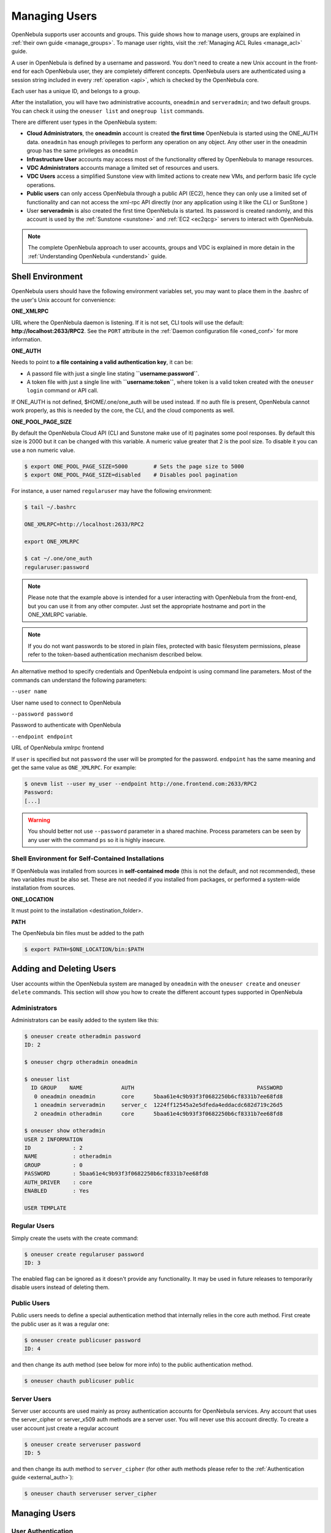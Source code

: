 .. _manage_users:
.. _manage_users_users:

==========================
Managing Users
==========================

OpenNebula supports user accounts and groups. This guide shows how to manage users, groups are explained in :ref:`their own guide <manage_groups>`. To manage user rights, visit the :ref:`Managing ACL Rules <manage_acl>` guide.

A user in OpenNebula is defined by a username and password. You don't need to create a new Unix account in the front-end for each OpenNebula user, they are completely different concepts. OpenNebula users are authenticated using a session string included in every :ref:`operation <api>`, which is checked by the OpenNebula core.

Each user has a unique ID, and belongs to a group.

After the installation, you will have two administrative accounts, ``oneadmin`` and ``serveradmin``; and two default groups. You can check it using the ``oneuser list`` and ``onegroup list`` commands.

There are different user types in the OpenNebula system:

-  **Cloud Administrators**, the **oneadmin** account is created **the first time** OpenNebula is started using the ONE\_AUTH data. ``oneadmin`` has enough privileges to perform any operation on any object. Any other user in the oneadmin group has the same privileges as ``oneadmin``
-  **Infrastructure User** accounts may access most of the functionality offered by OpenNebula to manage resources.
- **VDC Administrators** accounts manage a limited set of resources and users.
- **VDC Users** access a simplified Sunstone view with limited actions to create new VMs, and perform basic life cycle operations.
-  **Public users** can only access OpenNebula through a public API (EC2), hence they can only use a limited set of functionality and can not access the xml-rpc API directly (nor any application using it like the CLI or SunStone )
-  User **serveradmin** is also created the first time OpenNebula is started. Its password is created randomly, and this account is used by the :ref:`Sunstone <sunstone>` and :ref:`EC2 <ec2qcg>` servers to interact with OpenNebula.

.. note:: The complete OpenNebula approach to user accounts, groups and VDC is explained in more detain in the :ref:`Understanding OpenNebula <understand>` guide.

Shell Environment
================================================================================

OpenNebula users should have the following environment variables set, you may want to place them in the .bashrc of the user's Unix account for convenience:

**ONE\_XMLRPC**

URL where the OpenNebula daemon is listening. If it is not set, CLI tools will use the default: **http://localhost:2633/RPC2**. See the ``PORT`` attribute in the :ref:`Daemon configuration file <oned_conf>` for more information.

**ONE\_AUTH**

Needs to point to **a file containing a valid authentication key**, it can be:

* A passord file with just a single line stating **``username:password``**.

* A token file with just a single line with **``username:token``**, where token is a valid token created with the ``oneuser login`` command or API call.

If ONE\_AUTH is not defined, $HOME/.one/one\_auth will be used instead. If no auth file is present, OpenNebula cannot work properly, as this is needed by the core, the CLI, and the cloud components as well.

**ONE\_POOL\_PAGE\_SIZE**

By default the OpenNebula Cloud API (CLI and Sunstone make use of it) paginates some pool responses. By default this size is 2000 but it can be changed with this variable. A numeric value greater that 2 is the pool size. To disable it you can use a non numeric value.

.. code-block:: bash

    $ export ONE_POOL_PAGE_SIZE=5000        # Sets the page size to 5000
    $ export ONE_POOL_PAGE_SIZE=disabled    # Disables pool pagination

For instance, a user named ``regularuser`` may have the following environment:

.. code::

    $ tail ~/.bashrc

    ONE_XMLRPC=http://localhost:2633/RPC2

    export ONE_XMLRPC

    $ cat ~/.one/one_auth
    regularuser:password

.. note:: Please note that the example above is intended for a user interacting with OpenNebula from the front-end, but you can use it from any other computer. Just set the appropriate hostname and port in the ONE\_XMLRPC variable.

.. note:: If you do not want passwords to be stored in plain files, protected with basic filesystem permissions, please refer to the token-based authentication mechanism described below.

An alternative method to specify credentials and OpenNebula endpoint is using command line parameters. Most of the commands can understand the following parameters:

``--user name``

User name used to connect to OpenNebula

``--password password``

Password to authenticate with OpenNebula

``--endpoint endpoint``

URL of OpenNebula xmlrpc frontend

If ``user`` is specified but not ``password`` the user will be prompted for the password. ``endpoint`` has the same meaning and get the same value as ``ONE_XMLRPC``. For example:

.. code::

    $ onevm list --user my_user --endpoint http://one.frontend.com:2633/RPC2
    Password:
    [...]

.. warning:: You should better not use ``--password`` parameter in a shared machine. Process parameters can be seen by any user with the command ``ps`` so it is highly insecure.

Shell Environment for Self-Contained Installations
--------------------------------------------------------------------------------

If OpenNebula was installed from sources in **self-contained mode** (this is not the default, and not recommended), these two variables must be also set. These are not needed if you installed from packages, or performed a system-wide installation from sources.

**ONE\_LOCATION**

It must point to the installation <destination\_folder>.

**PATH**

The OpenNebula bin files must be added to the path

.. code-block:: bash

    $ export PATH=$ONE_LOCATION/bin:$PATH

.. _manage_users_adding_and_deleting_users:

Adding and Deleting Users
================================================================================

User accounts within the OpenNebula system are managed by ``oneadmin`` with the ``oneuser create`` and ``oneuser delete`` commands. This section will show you how to create the different account types supported in OpenNebula

Administrators
--------------------------------------------------------------------------------

Administrators can be easily added to the system like this:

.. code::

    $ oneuser create otheradmin password
    ID: 2

    $ oneuser chgrp otheradmin oneadmin

    $ oneuser list
      ID GROUP    NAME            AUTH                                      PASSWORD
       0 oneadmin oneadmin        core      5baa61e4c9b93f3f0682250b6cf8331b7ee68fd8
       1 oneadmin serveradmin     server_c  1224ff12545a2e5dfeda4eddacdc682d719c26d5
       2 oneadmin otheradmin      core      5baa61e4c9b93f3f0682250b6cf8331b7ee68fd8

    $ oneuser show otheradmin
    USER 2 INFORMATION
    ID             : 2
    NAME           : otheradmin
    GROUP          : 0
    PASSWORD       : 5baa61e4c9b93f3f0682250b6cf8331b7ee68fd8
    AUTH_DRIVER    : core
    ENABLED        : Yes

    USER TEMPLATE

Regular Users
--------------------------------------------------------------------------------

Simply create the usets with the create command:

.. code::

    $ oneuser create regularuser password
    ID: 3

The enabled flag can be ignored as it doesn't provide any functionality. It may be used in future releases to temporarily disable users instead of deleting them.

Public Users
--------------------------------------------------------------------------------

Public users needs to define a special authentication method that internally relies in the core auth method. First create the public user as it was a regular one:

.. code::

    $ oneuser create publicuser password
    ID: 4

and then change its auth method (see below for more info) to the public authentication method.

.. code::

    $ oneuser chauth publicuser public

Server Users
--------------------------------------------------------------------------------

Server user accounts are used mainly as proxy authentication accounts for OpenNebula services. Any account that uses the server\_cipher or server\_x509 auth methods are a server user. You will never use this account directly. To create a user account just create a regular account

.. code::

    $ oneuser create serveruser password
    ID: 5

and then change its auth method to ``server_cipher`` (for other auth methods please refer to the :ref:`Authentication guide <external_auth>`):

.. code::

    $ oneuser chauth serveruser server_cipher

.. _manage_users_managing_users:

Managing Users
================================================================================

User Authentication
--------------------------------------------------------------------------------

In order to authenticate with OpenNebula you need a valid password or authentication token. Its meaning depends on the authentication driver, ``AUTH_DRIVER``, set for the user. Note that you will be using this password or token to authenticate within the Sunstone portal or at the CLI/API level.

The default driver, ``core``, is a simple user-password match mechanism. To configure a user account simply add to $HOME/.one/one\_auth a single line with the format ``<username>:<password>``. For example, for user ``oneadmin`` and password ``opennebula`` the file would be:

.. code::

    $ cat $HOME/.one/one_auth
    oneadmin:opennebula

Once configured you will be able to access the OpenNebula API and use the CLI tools:

.. code::

    $ oneuser show
    USER 0 INFORMATION
    ID              : 0
    NAME            : oneadmin
    GROUP           : oneadmin
    PASSWORD        : c24783ba96a35464632a624d9f829136edc0175e

.. note:: OpenNebula does not store the plain password but a hashed version in the database, as show by the oneuser example above.

Note that $HOME/.one/one\_auth is just protected with the standard filesystem permissions. To improve the system security you can use authentication tokens. In this way there is no need to store plain passwords, OpenNebula can generate or use an authentication token with a given expiration time. By default, the tokens are also stored in $HOME/.one/one\_auth.

The following example shows the token generation and usage for the previous ``oneadmin`` user:

.. code::

    $ ls $ONE_AUTH
    ls: cannot access /home/oneadmin/.one/one_auth: No such file or directory

    $ oneuser login oneadmin
    Password:

    $cat $HOME/.one/one_auth
    oneadmin:800481374d8888805dd51dabd36ca50d77e2132e

    $ oneuser show
    USER 0 INFORMATION
    ID              : 0
    NAME            : oneadmin
    GROUP           : oneadmin
    PASSWORD        : c24783ba96a35464632a624d9f829136edc0175e
    AUTH_DRIVER     : core
    LOGIN_TOKEN     : 800481374d8888805dd51dabd36ca50d77e2132e
    TOKEN VALIDITY  : not after 2014-09-15 14:27:19 +0200

By default tokens are generated with a valid period of one hour. This can be asjusted when issuing the token with the `oneuser login` command. You can also use this token to authenticate through Sunstone.

Finally, you can configure multiple authentication drivers, read the :ref:`External Auth guide <external_auth>` for more information about, enabling :ref:`LDAP/AD <ldap>`, :ref:`SSH <ssh_auth>` or :ref:`x509 <x509_auth>` authentication.

.. note:: The purpose of the $HOME/.one/one\_auth file and the token generation/usage are valid for any authentication mechanism.

User Templates
--------------------------------------------------------------------------------

The ``USER TEMPLATE`` section can hold any arbitrary data. You can use the ``oneuser update`` command to open an editor and add, for instance, the following ``DEPARTMENT`` and ``EMAIL`` attributes:

.. code::

    $ oneuser show 2
    USER 2 INFORMATION
    ID             : 2
    NAME           : regularuser
    GROUP          : 1
    PASSWORD       : 5baa61e4c9b93f3f0682250b6cf8331b7ee68fd8
    AUTH_DRIVER    : core
    ENABLED        : Yes

    USER TEMPLATE
    DEPARTMENT=IT
    EMAIL=user@company.com

These attributes can be later used in the :ref:`Virtual Machine Contextualization <template_context>`. For example, using contextualization the user's public ssh key can be automatically installed in the VM:

.. code::

    ssh_key = "$USER[SSH_KEY]"

Manage your Own User
================================================================================

Regular users can see their account information, and change their password.

For instance, as ``regularuser`` you could do the following:

.. code::

    $ oneuser list
    [UserPoolInfo] User [2] not authorized to perform action on user.

    $ oneuser show
    USER 2 INFORMATION
    ID             : 2
    NAME           : regularuser
    GROUP          : 1
    PASSWORD       : 5baa61e4c9b93f3f0682250b6cf8331b7ee68fd8
    AUTH_DRIVER    : core
    ENABLED        : Yes

    USER TEMPLATE
    DEPARTMENT=IT
    EMAIL=user@company.com

    $ oneuser passwd 1 abcdpass

As you can see, any user can find out his ID using the ``oneuser show`` command without any arguments.

Regular users can retrieve their quota and user information in the settings section in the top right corner of the main screen: |image1|

.. _manage_users_sunstone:

Managing Users in Sunstone
================================================================================

All the described functionality is available graphically using :ref:`Sunstone <sunstone>`:

|image2|


.. |image1| image:: /images/sunstone_user_settings.png
.. |image2| image:: /images/sunstone_user_list.png
